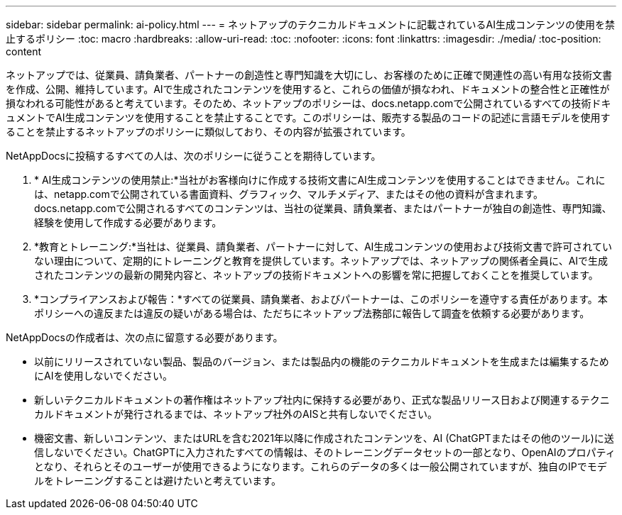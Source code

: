 ---
sidebar: sidebar 
permalink: ai-policy.html 
---
= ネットアップのテクニカルドキュメントに記載されているAI生成コンテンツの使用を禁止するポリシー
:toc: macro
:hardbreaks:
:allow-uri-read: 
:toc: 
:nofooter: 
:icons: font
:linkattrs: 
:imagesdir: ./media/
:toc-position: content


[role="lead"]
ネットアップでは、従業員、請負業者、パートナーの創造性と専門知識を大切にし、お客様のために正確で関連性の高い有用な技術文書を作成、公開、維持しています。AIで生成されたコンテンツを使用すると、これらの価値が損なわれ、ドキュメントの整合性と正確性が損なわれる可能性があると考えています。そのため、ネットアップのポリシーは、docs.netapp.comで公開されているすべての技術ドキュメントでAI生成コンテンツを使用することを禁止することです。このポリシーは、販売する製品のコードの記述に言語モデルを使用することを禁止するネットアップのポリシーに類似しており、その内容が拡張されています。

NetAppDocsに投稿するすべての人は、次のポリシーに従うことを期待しています。

. * AI生成コンテンツの使用禁止:*当社がお客様向けに作成する技術文書にAI生成コンテンツを使用することはできません。これには、netapp.comで公開されている書面資料、グラフィック、マルチメディア、またはその他の資料が含まれます。docs.netapp.comで公開されるすべてのコンテンツは、当社の従業員、請負業者、またはパートナーが独自の創造性、専門知識、経験を使用して作成する必要があります。
. *教育とトレーニング:*当社は、従業員、請負業者、パートナーに対して、AI生成コンテンツの使用および技術文書で許可されていない理由について、定期的にトレーニングと教育を提供しています。ネットアップでは、ネットアップの関係者全員に、AIで生成されたコンテンツの最新の開発内容と、ネットアップの技術ドキュメントへの影響を常に把握しておくことを推奨しています。
. *コンプライアンスおよび報告：*すべての従業員、請負業者、およびパートナーは、このポリシーを遵守する責任があります。本ポリシーへの違反または違反の疑いがある場合は、ただちにネットアップ法務部に報告して調査を依頼する必要があります。


NetAppDocsの作成者は、次の点に留意する必要があります。

* 以前にリリースされていない製品、製品のバージョン、または製品内の機能のテクニカルドキュメントを生成または編集するためにAIを使用しないでください。
* 新しいテクニカルドキュメントの著作権はネットアップ社内に保持する必要があり、正式な製品リリース日および関連するテクニカルドキュメントが発行されるまでは、ネットアップ社外のAISと共有しないでください。
* 機密文書、新しいコンテンツ、またはURLを含む2021年以降に作成されたコンテンツを、AI (ChatGPTまたはその他のツール)に送信しないでください。ChatGPTに入力されたすべての情報は、そのトレーニングデータセットの一部となり、OpenAIのプロパティとなり、それらとそのユーザーが使用できるようになります。これらのデータの多くは一般公開されていますが、独自のIPでモデルをトレーニングすることは避けたいと考えています。

